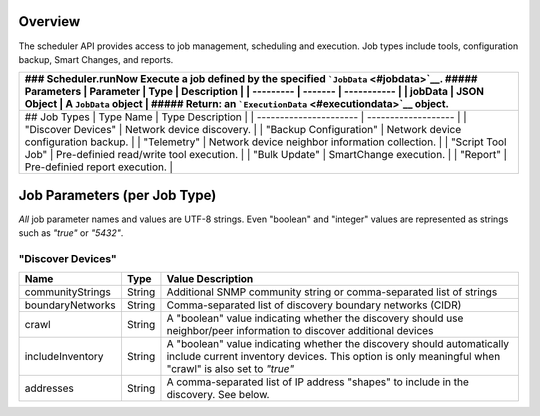 Overview
--------

The scheduler API provides access to job management, scheduling and
execution. Job types include tools, configuration backup, Smart Changes,
and reports.

+--------------------------------------------------------------------------+
| ### Scheduler.runNow Execute a job defined by the specified              |
| ```JobData`` <#jobdata>`__. ##### Parameters \| Parameter \| Type \|     |
| Description \| \| --------- \| ------- \| ----------- \| \| jobData \|   |
| JSON Object \| A ``JobData`` object \| ##### Return: an                  |
| ```ExecutionData`` <#executiondata>`__ object.                           |
+==========================================================================+
| ## Job Types \| Type Name \| Type Description \| \|                      |
| ---------------------- \| ------------------- \| \| "Discover Devices"   |
| \| Network device discovery. \| \| "Backup Configuration" \| Network     |
| device configuration backup. \| \| "Telemetry" \| Network device         |
| neighbor information collection. \| \| "Script Tool Job" \| Pre-definied |
| read/write tool execution. \| \| "Bulk Update" \| SmartChange execution. |
| \| \| "Report" \| Pre-definied report execution. \|                      |
+--------------------------------------------------------------------------+

Job Parameters (per Job Type)
-----------------------------

*All* job parameter names and values are UTF-8 strings. Even "boolean"
and "integer" values are represented as strings such as *"true"* or
*"5432"*.

"Discover Devices"
~~~~~~~~~~~~~~~~~~

+--------------------+----------+----------------------------------------------------------------------------------------------------------------------------------------------------------------------------------+
| Name               | Type     | Value Description                                                                                                                                                                |
+====================+==========+==================================================================================================================================================================================+
| communityStrings   | String   | Additional SNMP community string or comma-separated list of strings                                                                                                              |
+--------------------+----------+----------------------------------------------------------------------------------------------------------------------------------------------------------------------------------+
| boundaryNetworks   | String   | Comma-separated list of discovery boundary networks (CIDR)                                                                                                                       |
+--------------------+----------+----------------------------------------------------------------------------------------------------------------------------------------------------------------------------------+
| crawl              | String   | A "boolean" value indicating whether the discovery should use neighbor/peer information to discover additional devices                                                           |
+--------------------+----------+----------------------------------------------------------------------------------------------------------------------------------------------------------------------------------+
| includeInventory   | String   | A "boolean" value indicating whether the discovery should automatically include current inventory devices. This option is only meaningful when "crawl" is also set to *"true"*   |
+--------------------+----------+----------------------------------------------------------------------------------------------------------------------------------------------------------------------------------+
| addresses          | String   | A comma-separated list of IP address "shapes" to include in the discovery. See below.                                                                                            |
+--------------------+----------+----------------------------------------------------------------------------------------------------------------------------------------------------------------------------------+

